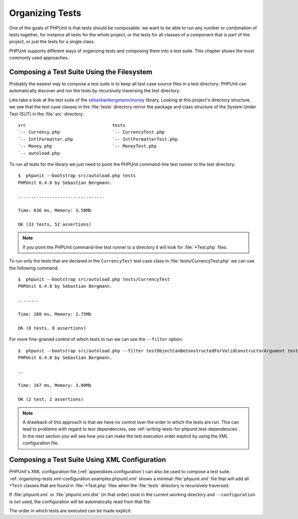 

.. _organizing-tests:

================
Organizing Tests
================

One of the goals of PHPUnit is that tests
should be composable: we want to be able to run any number or combination
of tests together, for instance all tests for the whole project, or the
tests for all classes of a component that is part of the project, or just
the tests for a single class.

PHPUnit supports different ways of organizing tests and composing them into
a test suite. This chapter shows the most commonly used approaches.

.. _organizing-tests.filesystem:

Composing a Test Suite Using the Filesystem
###########################################

Probably the easiest way to compose a test suite is to keep all test case
source files in a test directory. PHPUnit can automatically discover and
run the tests by recursively traversing the test directory.

Lets take a look at the test suite of the
`sebastianbergmann/money <http://github.com/sebastianbergmann/money/>`_
library. Looking at this project's directory structure, we see that the
test case classes in the :file:`tests` directory mirror the
package and class structure of the System Under Test (SUT) in the
:file:`src` directory:

::

    src                                 tests
    `-- Currency.php                    `-- CurrencyTest.php
    `-- IntlFormatter.php               `-- IntlFormatterTest.php
    `-- Money.php                       `-- MoneyTest.php
    `-- autoload.php

To run all tests for the library we just need to point the PHPUnit
command-line test runner to the test directory:

::

    $  phpunit --bootstrap src/autoload.php tests
    PHPUnit 6.4.0 by Sebastian Bergmann.

    .................................

    Time: 636 ms, Memory: 3.50Mb

    OK (33 tests, 52 assertions)

.. note::

   If you point the PHPUnit command-line test runner to a directory it will
   look for :file:`*Test.php` files.

To run only the tests that are declared in the ``CurrencyTest``
test case class in :file:`tests/CurrencyTest.php` we can use
the following command:

::

    $  phpunit --bootstrap src/autoload.php tests/CurrencyTest
    PHPUnit 6.4.0 by Sebastian Bergmann.

    ........

    Time: 280 ms, Memory: 2.75Mb

    OK (8 tests, 8 assertions)

For more fine-grained control of which tests to run we can use the
``--filter`` option:

::

    $  phpunit --bootstrap src/autoload.php --filter testObjectCanBeConstructedForValidConstructorArgument tests
    PHPUnit 6.4.0 by Sebastian Bergmann.

    ..

    Time: 167 ms, Memory: 3.00Mb

    OK (2 test, 2 assertions)

.. note::

   A drawback of this approach is that we have no control over the order in
   which the tests are run. This can lead to problems with regard to test
   dependencies, see :ref:`writing-tests-for-phpunit.test-dependencies`.
   In the next section you will see how you can make the test execution
   order explicit by using the XML configuration file.

.. _organizing-tests.xml-configuration:

Composing a Test Suite Using XML Configuration
##############################################

PHPUnit's XML configuration file (:ref:`appendixes.configuration`)
can also be used to compose a test suite.
:ref:`organizing-tests.xml-configuration.examples.phpunit.xml`
shows a minimal :file:`phpunit.xml` file that will add all
``*Test`` classes that are found in
:file:`*Test.php` files when the :file:`tests`
directory is recursively traversed.

.. code-block:: php
    :caption: Composing a Test Suite Using XML Configuration
    :name: organizing-tests.xml-configuration.examples.phpunit.xml

    <phpunit bootstrap="src/autoload.php">
      <testsuites>
        <testsuite name="money">
          <directory>tests</directory>
        </testsuite>
      </testsuites>
    </phpunit>
.. code-block:: bash
    :name: organizing-tests.xml-configuration.examples.phpunit.xml-bash

If :file:`phpunit.xml` or
:file:`phpunit.xml.dist` (in that order) exist in the
current working directory and ``--configuration`` is
*not* used, the configuration will be automatically
read from that file.

The order in which tests are executed can be made explicit:

.. code-block:: php
    :caption: Composing a Test Suite Using XML Configuration
    :name: organizing-tests.xml-configuration.examples.phpunit.xml2

    <phpunit bootstrap="src/autoload.php">
      <testsuites>
        <testsuite name="money">
          <file>tests/IntlFormatterTest.php</file>
          <file>tests/MoneyTest.php</file>
          <file>tests/CurrencyTest.php</file>
        </testsuite>
      </testsuites>
    </phpunit>
.. code-block:: bash
    :name: organizing-tests.xml-configuration.examples.phpunit.xml2-bash


